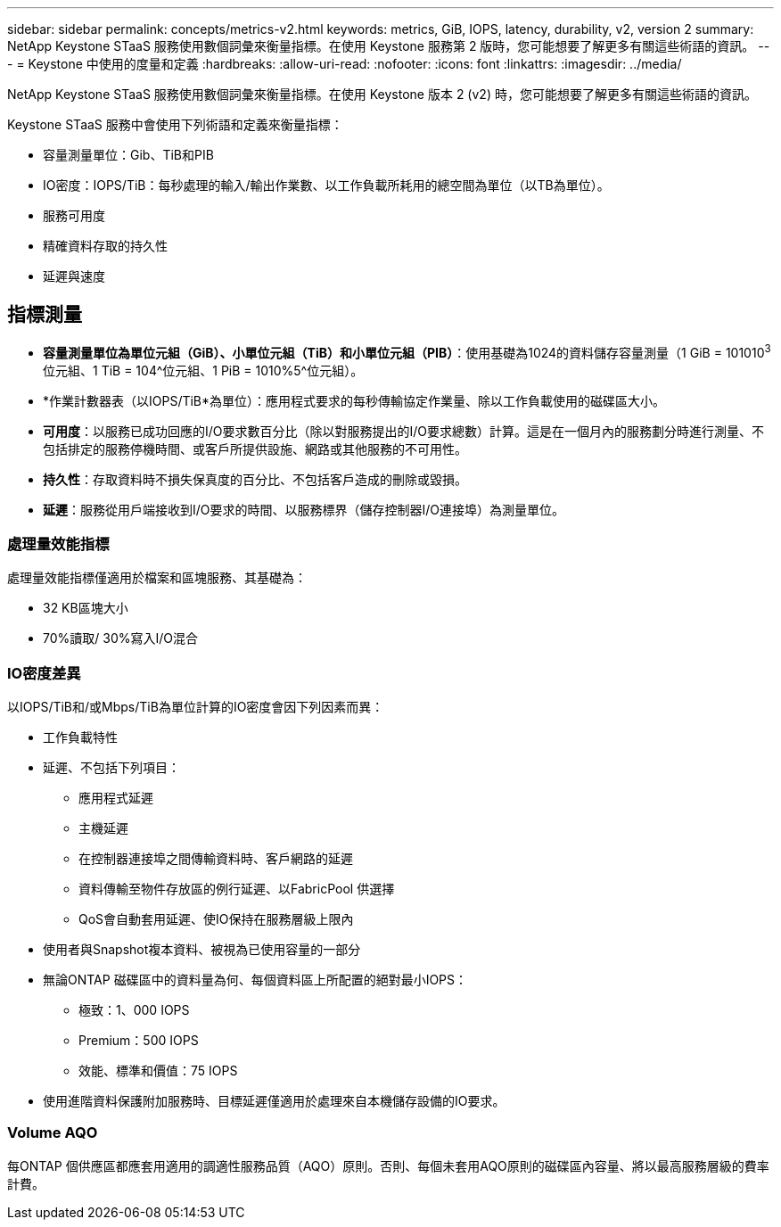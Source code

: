 ---
sidebar: sidebar 
permalink: concepts/metrics-v2.html 
keywords: metrics, GiB, IOPS, latency, durability, v2, version 2 
summary: NetApp Keystone STaaS 服務使用數個詞彙來衡量指標。在使用 Keystone 服務第 2 版時，您可能想要了解更多有關這些術語的資訊。 
---
= Keystone 中使用的度量和定義
:hardbreaks:
:allow-uri-read: 
:nofooter: 
:icons: font
:linkattrs: 
:imagesdir: ../media/


[role="lead"]
NetApp Keystone STaaS 服務使用數個詞彙來衡量指標。在使用 Keystone 版本 2 (v2) 時，您可能想要了解更多有關這些術語的資訊。

Keystone STaaS 服務中會使用下列術語和定義來衡量指標：

* 容量測量單位：Gib、TiB和PIB
* IO密度：IOPS/TiB：每秒處理的輸入/輸出作業數、以工作負載所耗用的總空間為單位（以TB為單位）。
* 服務可用度
* 精確資料存取的持久性
* 延遲與速度




== 指標測量

* *容量測量單位為單位元組（GiB）、小單位元組（TiB）和小單位元組（PIB）*：使用基礎為1024的資料儲存容量測量（1 GiB = 101010^3^位元組、1 TiB = 104^位元組、1 PiB = 1010%5^位元組）。
* *作業計數器表（以IOPS/TiB*為單位）：應用程式要求的每秒傳輸協定作業量、除以工作負載使用的磁碟區大小。
* *可用度*：以服務已成功回應的I/O要求數百分比（除以對服務提出的I/O要求總數）計算。這是在一個月內的服務劃分時進行測量、不包括排定的服務停機時間、或客戶所提供設施、網路或其他服務的不可用性。
* *持久性*：存取資料時不損失保真度的百分比、不包括客戶造成的刪除或毀損。
* *延遲*：服務從用戶端接收到I/O要求的時間、以服務標界（儲存控制器I/O連接埠）為測量單位。




=== 處理量效能指標

處理量效能指標僅適用於檔案和區塊服務、其基礎為：

* 32 KB區塊大小
* 70%讀取/ 30%寫入I/O混合




=== IO密度差異

以IOPS/TiB和/或Mbps/TiB為單位計算的IO密度會因下列因素而異：

* 工作負載特性
* 延遲、不包括下列項目：
+
** 應用程式延遲
** 主機延遲
** 在控制器連接埠之間傳輸資料時、客戶網路的延遲
** 資料傳輸至物件存放區的例行延遲、以FabricPool 供選擇
** QoS會自動套用延遲、使IO保持在服務層級上限內


* 使用者與Snapshot複本資料、被視為已使用容量的一部分
* 無論ONTAP 磁碟區中的資料量為何、每個資料區上所配置的絕對最小IOPS：
+
** 極致：1、000 IOPS
** Premium：500 IOPS
** 效能、標準和價值：75 IOPS


* 使用進階資料保護附加服務時、目標延遲僅適用於處理來自本機儲存設備的IO要求。




=== Volume AQO

每ONTAP 個供應區都應套用適用的調適性服務品質（AQO）原則。否則、每個未套用AQO原則的磁碟區內容量、將以最高服務層級的費率計費。
